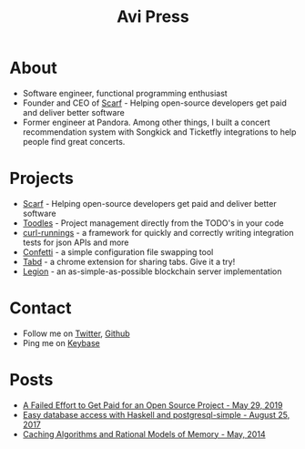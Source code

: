#+title: Avi Press
#+options: num:nil toc:nil author:nil

* About

- Software engineer, functional programming enthusiast
- Founder and CEO of [[https://scarf.sh][Scarf]] - Helping open-source developers get paid and deliver better software
- Former engineer at Pandora. Among other things, I built a concert recommendation system with Songkick and Ticketfly integrations to help people find great concerts.
 
* Projects 
  
- [[https://scarf.sh][Scarf]] - Helping open-source developers get paid and deliver better software
- [[https://github.com/aviaviavi/toodles][Toodles]] - Project management directly from the TODO's in your code
- [[https://github.com/aviaviavi/curl-runnings][curl-runnings]] - a framework for quickly and correctly writing integration tests for json APIs and more
- [[https://github.com/aviaviavi/confetti][Confetti]] - a simple configuration file swapping tool
- [[https://tabdextension.com][Tabd]] - a chrome extension for sharing tabs. Give it a try!
- [[https://github.com/aviaviavi/legion][Legion]] - an as-simple-as-possible blockchain server implementation
 
* Contact
  
- Follow me on [[https://twitter.com/avi_press][Twitter]], [[https://github.com/aviaviavi][Github]]
- Ping me on [[https://keybase.io/aviaviavi][Keybase]]

* Posts

- [[https://medium.com/swlh/a-failed-effort-to-get-paid-for-an-open-source-project-bd7fa4658a1e][A Failed Effort to Get Paid for an Open Source Project - May 29, 2019]]
- [[file:posts/2017-08-25-haskell-dbs-and-musicbrainz.org][Easy database access with Haskell and postgresql-simple - August 25, 2017]]
- [[https://cocosci.princeton.edu/mike/CachingAlgorithms.pdf][Caching Algorithms and Rational Models of Memory - May, 2014]]
